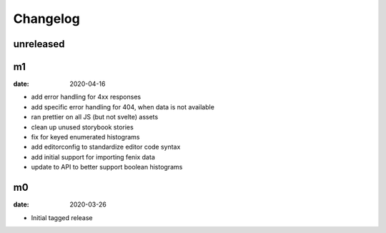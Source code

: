 Changelog
=========

unreleased
----------


m1
--

:date: 2020-04-16

* add error handling for 4xx responses
* add specific error handling for 404, when data is not available
* ran prettier on all JS (but not svelte) assets
* clean up unused storybook stories
* fix for keyed enumerated histograms
* add editorconfig to standardize editor code syntax
* add initial support for importing fenix data
* update to API to better support boolean histograms

m0
--

:date: 2020-03-26

* Initial tagged release
